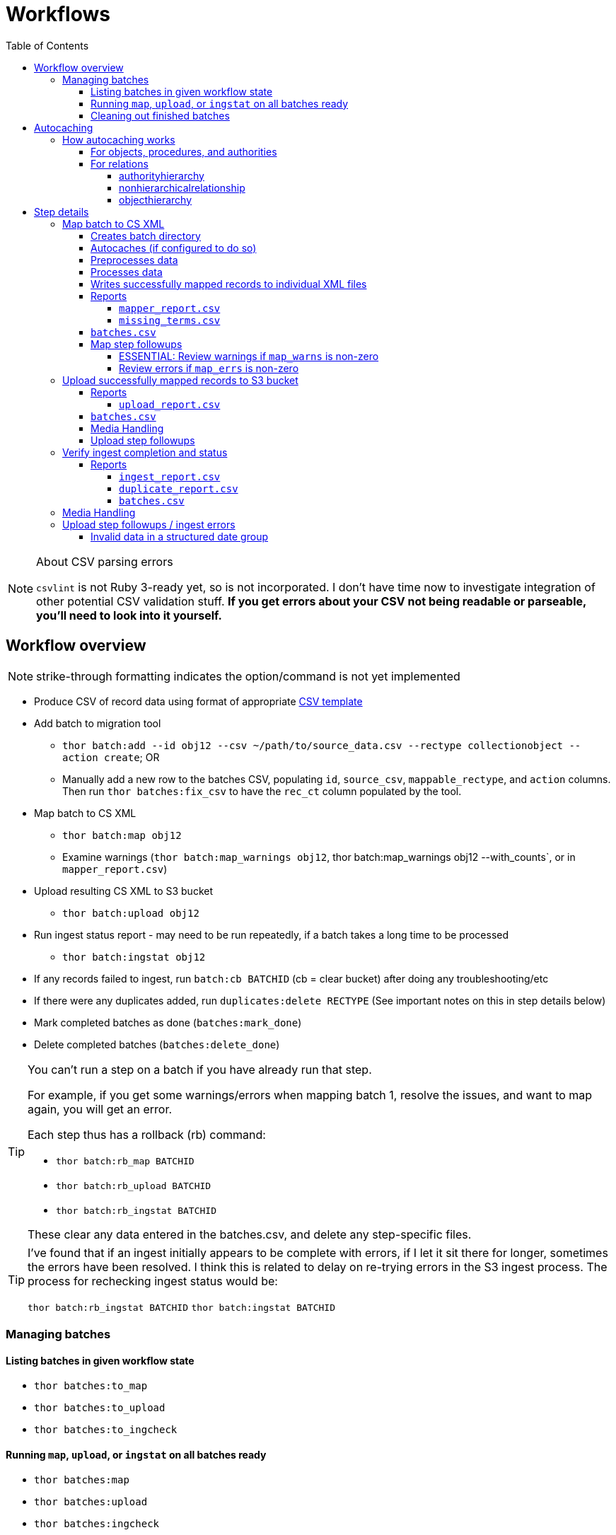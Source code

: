 :toc:
:toc-placement!:
:toclevels: 4

ifdef::env-github[]
:tip-caption: :bulb:
:note-caption: :information_source:
:important-caption: :heavy_exclamation_mark:
:caution-caption: :fire:
:warning-caption: :warning:
endif::[]

= Workflows

toc::[]

.About CSV parsing errors
[NOTE]
====
`csvlint` is not Ruby 3-ready yet, so is not incorporated. I don't have time now to investigate integration of other potential CSV validation stuff. **If you get errors about your CSV not being readable or parseable, you'll need to look into it yourself.**
====

== Workflow overview
NOTE: strike-through formatting indicates the option/command is not yet implemented

* Produce CSV of record data using format of appropriate https://github.com/collectionspace/cspace-config-untangler/tree/main/data/templates[CSV template]
* Add batch to migration tool
** `thor batch:add --id obj12 --csv ~/path/to/source_data.csv --rectype collectionobject --action create`; OR
** Manually add a new row to the batches CSV, populating `id`, `source_csv`, `mappable_rectype`, and `action` columns. Then run `thor batches:fix_csv` to have the `rec_ct` column populated by the tool.
* Map batch to CS XML
** `thor batch:map obj12`
** Examine warnings (`thor batch:map_warnings obj12`, thor batch:map_warnings obj12 --with_counts`, or in `mapper_report.csv`)
* Upload resulting CS XML to S3 bucket
** `thor batch:upload obj12`
* Run ingest status report - may need to be run repeatedly, if a batch takes a long time to be processed
** `thor batch:ingstat obj12`
* If any records failed to ingest, run `batch:cb BATCHID` (cb = clear bucket) after doing any troubleshooting/etc
* If there were any duplicates added, run `duplicates:delete RECTYPE` (See important notes on this in step details below)
* Mark completed batches as done (`batches:mark_done`)
* Delete completed batches (`batches:delete_done`)

[TIP]
====
You can't run a step on a batch if you have already run that step.

For example, if you get some warnings/errors when mapping batch 1, resolve the issues, and want to map again, you will get an error.

Each step thus has a rollback (rb) command:

* `thor batch:rb_map BATCHID`
* `thor batch:rb_upload BATCHID`
* `thor batch:rb_ingstat BATCHID`

These clear any data entered in the batches.csv, and delete any step-specific files.
====

[TIP]
====
I've found that if an ingest initially appears to be complete with errors, if I let it sit there for longer, sometimes the errors have been resolved. I think this is related to delay on re-trying errors in the S3 ingest process. The process for rechecking ingest status would be:

`thor batch:rb_ingstat BATCHID`
`thor batch:ingstat BATCHID`
====

=== Managing batches
==== Listing batches in given workflow state

* `thor batches:to_map`
* `thor batches:to_upload`
* `thor batches:to_ingcheck`

==== Running `map`, `upload`, or `ingstat` on all batches ready

* `thor batches:map`
* `thor batches:upload`
* `thor batches:ingcheck`

==== Cleaning out finished batches
The batches CSV isn't really intended as a permanent record of all work done in a given instance. It can be useful to keep some completed batches with errors or warnings in the batches CSV as a reminder to check/handle the records that didn't work as expected the first time. But, once you are done with a batch and tasks related to it, it is best to move it out of the batches CSV.

There are two options for moving completed batches out of the batches CSV:

delete:: Deletes batch directory and deletes row for batch from batches CSV
+++<s>+++archive+++</s>+++:: Zips batch directory and moves it to `batch_data/archives` directory. Moves row for batch from batches CSV to `batch_data/archives/archived_batches.csv`

The `delete` and +++<s>+++`archive`+++</s>+++ commands can both be run:

* for a single batch (`thor batch:delete obj12`); OR
* on all completed batches (`thor batches:delete_done`). This one assumes you have run `thor batches:mark_done` and/or manually marked batches done in the batches CSV

IMPORTANT: A batch's source CSV may live anywhere on the user's machine. It is not copied into the batch directory, so archiving a batch does archive the source CSV itself. However, the mapper, upload, and ingest reports generated by this tool append columns onto the end of the original data, so you can re-constitute the original source data from any of those.

== Autocaching
IMPORTANT: This behavior is configurable and only applies when mapping is done as part of batch workflow.

There are two options related to this behavior:

`auto_refresh_cache_before_mapping` (in client_config.yml) or `--autocache` (per `thor batch:map` command):: **If true,** when you run `thor batch:map`, the first thing that will happen is fresh data for record types required by the type and data you are mapping will be pulled from the database and cached. **If false**, caches will NOT be cleared and refreshed prior to data mapping when called when `thor batch:map` is called. This may be preferable if the scale of the instance is very large, so it takes a long time to refresh cache data. If commented out in client_config.yml, defaults to `false`. Defaults to the value from client_config.yml if not explictly specified per batch via `--autocache`.

`clear_cache_before_refresh` (in client_config.yml) or `--clearcache` (per `thor batch:map` command):: **If true**, caches will be cleared before they are auto refreshed. This is the safest option, as it will ensure deleted items are not still in the cache, and the correct values are cached for any duplicates since cleaned up. If you know only additions/updates have been made, you can set to false to save a bit of time. This has no effect if `auto_refresh_cache_before_mapping` = `false`.

=== How autocaching works
If autocaching is enabled, the first step of the mapping process involves:

* determining the refname and csid cache dependencies for the batch, based on record type and fields populated
* querying the database for that data
* re-caching the query results 

==== For objects, procedures, and authorities
The JSON record mapper for each record type specifies vocabulary or authority term sources and transformations for each possible field.

These fields will need to be populated with the refnames of existing terms, so the refname cache needs to be populated.

To get the record status of (new or existing) of each record being mapped, we need the csids for the record type of the batch. 

The only csid cache dependency will be the record type of the batch.

The headers of the batch's source CSV are compared against the column mappings in the JSON record mapper. The names of any vocabularies or authorities used to control values in any columns included in your CSV are pulled out and deduplicated to populate the `refname_dependencies` column for the batch.

==== For relations
Though it is possible to create relations by specifying subject and object refnames, relations specifying subject and object csids appear to ingest a bit faster.

This tool creates all relations by looking up the cached csids for the object id, procedure id, or first occurring authority termDisplayName values given.

Thus, there will be no refname cache dependencies for relations.

===== authorityhierarchy

Each row in the source CSV requires you specify the `termType` and `termSubType` for the relationship.

TIP: This means you can import hierarchies for multiple authority vocabularies in one batch. However, the broader/narrower terms on each row must always be in the same authority vocabulary.

The tool grabs the unique combined `termType`/`termSubType` values that appear in the batch source CSV, and adds these to `authorityhierarchy` as csid cache dependencies.

===== nonhierarchicalrelationship
These currently can only be object/object, object/procedure, or procedure/procedure.

Each row of the batch source CSV requires `item1_type` and `item2_type` values.

The tool grabs all unique values from these columns in the batch source CSV and adds them to `nonhierarchicalrelationship` as csid cache dependencies.

===== objecthierarchy

objecthierarchy and collectionobject CSIDs are cached


== Step details
=== Map batch to CS XML
As part of batch workflow: `thor batch:map --id obj12`

For testing/standalone work: `thor map:csv --csv ~/path/to/source_data.csv --rectype collectionobject --action create`

==== Creates batch directory
If part of batch workflow, batch directory name is the batch id.

Otherwise batch directory is named with timestamp+rectype.

==== Autocaches (if configured to do so)
See <<autocaching>>

==== Preprocesses data
Verifies the following:

* The given CSV exists
* The first row can be parsed from the given CSV
* There are no headerless fields
* Header for required field is present

If any of the above are not true, the process will stop and you are informed of the problem.

Also:

* checks all fields/headers and
** prints count and list of known fields that can be mapped
** prints a warning listing any unknown fields that will be ignored (this may indicate a misnamed column)

==== Processes data
This step is batched (using SmarterCSV to read your CSV data in chunks) and multi-process. Each chunk is passed to a forked process, which sequentially processes each row in the chunk.

We use multiple processes rather than threads because this work is more CPU-bound than IO-bound.

Each row is passed to `collectionspace-mapper` which returns a `CollectionSpace::Mapper::Response` object that wraps the resulting XML (if it could be created), as well as any errors or warnings raised in the mapping process, and information on the record status in the given CS instance. If it is an existing record, the `Response` includes the record csid and uri for use in any subsequent API calls on the record.

==== Writes successfully mapped records to individual XML files

Successfully mapped records are written into the batch directory. The file name is the record identifier, Base64 encoded. This encoding is necessary because:

* some characters frequently used in record id values are not file name safe; and
* we leverage checking whether a file already exists before writing to avoid (and flag) records with duplicate identifiers in a batch.

If there are multiple records with the same ID in your batch, the first record will be fine. Subsequent records with the same ID will be treated as errors.

==== Reports
===== `mapper_report.csv`
Includes the following columns:

* all columns from source csv
* `cmt_rec_status`: record status from `CollectionSpace::Mapper::Response` (new or existing)
* `cmt_outcome`: `success` if XML was created and saved; `failure` if not
* `cmt_output_file`: name of XML file if created (so you can find a specific record easily for review)
* `cmt_s3_key`: string that will be used as the AWS S3 object key when XML file is uploaded to bucket. This is a Base64 url-safe encoded string created from:
** batch id
** services api path (includes record csid for updates/deletes, includes blobUri for media with files to ingest)
** identifier
** action (will control what API method is used to transfer record)
* `cmt_warnings`: issues to be aware of. They may be fine, or they may indicate something unexpected is going on. Note that you will see a warning here if:
** the batch has action = create, but the record status is existing
** the batch has action = update, but the record status is new
* `cmt_errors`: why a record mapping failed

IMPORTANT: You can continue to the next step if individual records fail. Those records will just be skipped in subsequent steps

===== `missing_terms.csv`

If any records failed to map because refnames were not found for authority or vocbulary terms, the unique individual terms not found are reported here.

This CSV can be sorted by expected term source vocabulary, and the contents used to create source CSVs for necessary authority term ingests.

NOTE: This list includes terms from vocabularies/dynamic term lists,footnote:[Distinct from terms from a specific authority vocabulary, such as person-ulan] but it is not yet possible to batch ingest vocabulary terms. 

==== `batches.csv`
Populates the following columns:

* `mapped?` - timestamp entered
* `dir` - batch directory
* `map_errs` - the number of records with mapping errors
* `map_oks` - the number of records successfully mapped
* `map_warns` - the number of successfully mapped records with warnings

Also prints this info to the screen at the end of the batch run.

==== Map step followups
===== ESSENTIAL: Review warnings if `map_warns` is non-zero

*This is the most important thing to do before uploading*

Records with warnings _will_ be uploaded/ingested, so the warnings might indicate something that could actually be a problem.

The most important warning category is batch action/record status mismatch. For example, if the batch action is `create`, but the record is found to exist, the action for that record is set to `update` but you are warned about it.

This may be convenient and expected, OR it may be unexpected and problematic if such records are indeed ingested as updates.

===== Review errors if `map_errs` is non-zero

These records will not be uploaded, so the thing here is to decide if you want to fix whatever issues caused errors now and restart this as a single batch, or whether to want to move ahead with uploading the successes from this batch, and handling errors as a separate set.

=== Upload successfully mapped records to S3 bucket
The upload of a record to the S3 bucket triggers an AWS Lambda function to attempt ingest of the record.

As part of batch workflow: `thor batch:upload obj12`

For testing/standalone work: `thor upload:dir DIRNAME`

If running the testing/standalone command, DIRNAME should be the name of a directory in whatever you have as `batch_dir` in your client config. This directory should contain .xml files and a `mapper_report.csv`.

This is more of an IO-bound, rather than CPU-bound process, so it runs in threads. 

It reads in `mapper_report.csv`, ignores any rows where mapping failed, and writes the contents of each `cmt_output_file` to the S3 bucket with the object key in `cmt_s3_key`.

.About the object key
[NOTE]
====
This key is produced by concatenating (with `s3_delimiter` value as separator):

* batch id
* service path for API call
* human readable id for record
* action (create, update, or delete)

The concatenated string is then URL-safe Base64 encoded with padding.
====

==== Reports
===== `upload_report.csv`
Includes the following columns:

* all columns from `mapper_report.csv`
* `cmt_upload_status`: values include:
** `skip`: the record had mapping errors
** `unuploadable`: the record was missing info required to upload it
** `failure`: upload was initiated but the expected response was not received
** `success`: upload was initiated and the expected response was received
* `cmt_upload_message`: may give more info about failure or un-uploadable-ness

==== `batches.csv`
Populates the following columns:

* `uploaded?` - timestamp of upload process
* `upload_oks` - the number of records successfully uploaded
* `upload_errs` - the number of records with mapping errors, or that were skipped for being unuploadable
* `batch_prefix` - The initial part of the object key representing the batch id. This is later used to check whether there are still any objects from this batch in the S3 bucket

Also prints this info to the screen at the end of the batch run.

==== Media Handling

You can transfer media and import files by including a URI in `mediaFileURI` column of your CSV. This works for:

* new media records created
* existing media records updated -- If existing media records have blobs attached they will be unattached and replaced by the new blob given.

WARNING: Ingesting records that trigger blob ingests remains flakier than ingesting other records. The speed at which records are ingested via this tool may be more likely to trigger throttling on the image downloading side. There are issues with ingesting blobs and finding/fixing failures even with CSV Importer, so there's still work to do...

==== Upload step followups
I have not run into enough problems on this step while developing/testing to see anything that can be systematized.

Clearly you'll need to check out any reported upload errors.

The number of reported ok uploads plus the number of reported upload errors should equal the number of successfully mapped records. There is https://github.com/lyrasis/collectionspace_migration_tools/issues/2[an issue] to add verification of this to the post-upload reporting.

=== Verify ingest completion and status

NOTE: There is no standalone/test command for this, since the entire functionality of this step depends on the context of a batch. 

In this step we do our best to determine:

- that all objects in a batch have been processed
- whether there were any failures and why
- whether any duplicates were added due to race conditions in the AWS Lambda processing

This step is a little tricky because the S3/Lambda side of things has no concept of a batch at all. We fake that by prefixing the object keys with the batch id.

Also, the AWS side of things generates logs but does not report back anything coherent about failures. At last check, the log message containing the actual reason for an ingest failure did not also contain the S3 object key or anything else we can easily use to connect an error message to information on our end.  

Expectations/assumptions:

- Successfully ingested records are removed from the S3 bucket
- Unsuccessfully ingested records remain in the S3 bucket

Based on this, we further assume:

. If the number of objects from the batch still in S3 bucket is changing, ingest is incomplete
. If the number of objects from the batch still in S3 bucket is zero, ingest is complete and all records were ingested successfully
. If the number of objects from the batch still in S3 bucket is no longer changing, but is non-zero, ingest is complete and the remaining records were not ingested successfully

The options for calling `thor batch:ingstat` are rather complex, and are fully described if you do `thor help batch:ingstat` or just read https://github.com/lyrasis/collectionspace_migration_tools/blob/main/lib/tasks/batch_ingstat.txt[the source for that help text]. Additionally, https://github.com/lyrasis/collectionspace_migration_tools/blob/main/spec/collectionspace_migration_tools/batch/ingest_status_checker_spec.rb[the automated tests for the ingest status checker] were written with the intent of reminding me what the heck it does when I have been away from this code for a while.

If you call `thor batch:ingstat` and the result is #1 from the above list, it tells you the ingest is not complete, and how many objects were in the bucket the last time it checked.

Otherwise, it determines the ingest is complete and writes the ingest related column values to `batches.csv` If the situation is #3 from the above list, it generates `ingest_report.csv`.

Then, unless this batch is for relation records, we run a database query to check for duplicate records of the batch's record type. If any duplicates are found, they are written to `duplicate_report.csv`.

IMPORTANT: Please refer to https://github.com/lyrasis/collectionspace_migration_tools/blob/main/doc/duplicates.adoc[the duplicates background doc] for the important assumptions and caveats here.

If you ran `thor batch:ingstat` with the `--dupedelete` flag, delete batches will be automatically created and run until there are no more duplicates.

==== Reports
===== `ingest_report.csv`
*Only generated if there are objects for the batch remaining in the S3 bucket and the number of those objects is no longer changing*

Includes the following columns:

* all columns from `upload_report.csv`
* `cmt_ingest_status`: failure (if object is still in S3 bucket), or success

===== `duplicate_report.csv`
*Only generated if duplicate records for the ingested record type are found in the database after ingest*

Contains one column. The header is the field name of the human-readable identifier field for the record type. The values in that column are any identifier values used in more than one record.

===== `batches.csv`
Populates the following columns:

* `ingest_done?` - timestamp of ingest check that determined ingest was finished
* `ingest_oks` - the number of records assumed to be successfully ingested
* `ingest_errs` - the number of records whose objects remain in the S3 bucket, indicating they were presumably not successfully ingested


Also prints this info to the screen at the end of the batch run.

=== Media Handling

You can transfer media and import files by including a URI in `mediaFileURI` column of your CSV. This works for:

* new media records created
* existing media records updated -- If existing media records have blobs attached they will be unattached and replaced by the new blob given.

WARNING: Ingesting records that trigger blob ingests remains flakier than ingesting other records. The speed at which records are ingested via this tool may be more likely to trigger throttling on the image downloading side. There are issues with ingesting blobs and finding/fixing failures even with CSV Importer, so there's still work to do...

=== Upload step followups / ingest errors
I have not run into enough problems on this step while developing/testing to see anything that can be systematized.

Clearly you'll need to check out any reported upload errors.

The number of reported ok uploads plus the number of reported upload errors should equal the number of successfully mapped records. There is https://github.com/lyrasis/collectionspace_migration_tools/issues/2[an issue] to add verification of this to the post-upload reporting.

==== Invalid data in a structured date group

The following in XML payload caused ingest error with 400 code:

[source, xml]
====
<workDateGroupList>
  <workDateGroup>
    <dateDisplayDate>1881-</dateDisplayDate>
    <scalarValuesComputed>false</scalarValuesComputed>
    <dateEarliestScalarValue>1881-</dateEarliestScalarValue>
  </workDateGroup>
</workDateGroupList>
====

I believe this is caused by an invalid `dateEarliestScalarValue` value. `collectionspace-mapper` shouldn't be setting that value that way, so I am making an issue there.

